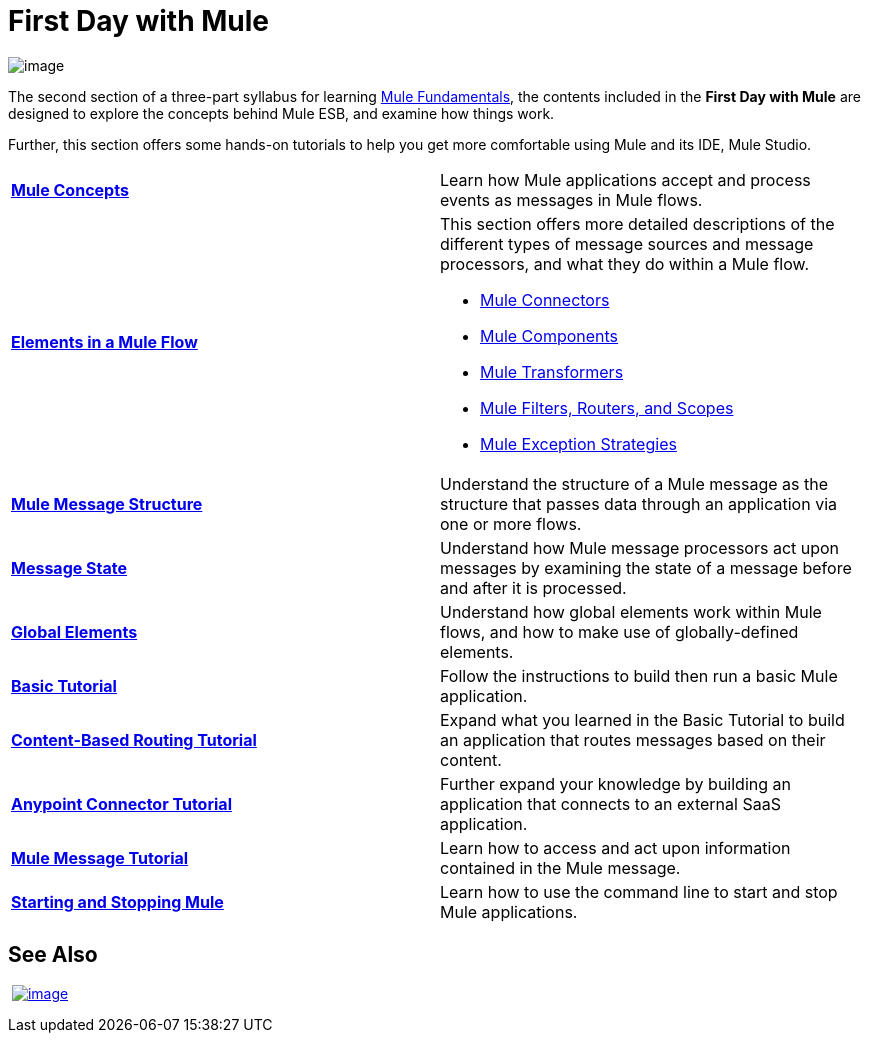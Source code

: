 = First Day with Mule

image:/documentation/download/thumbnails/122751574/firstDay.png?version=1&modificationDate=1385420217693[image]

The second section of a three-part syllabus for learning link:/documentation/display/current/Mule+Fundamentals[Mule Fundamentals], the contents included in the *First Day with Mule* are designed to explore the concepts behind Mule ESB, and examine how things work.

Further, this section offers some hands-on tutorials to help you get more comfortable using Mule and its IDE, Mule Studio. 

[width="100%",cols=",""]
|===
|*link:/documentation/display/current/Mule+Concepts[Mule Concepts]* |Learn how Mule applications accept and process events as messages in Mule flows.
|*link:/documentation/display/current/Elements+in+a+Mule+Flow[Elements in a Mule Flow]* a|
This section offers more detailed descriptions of the different types of message sources and message processors, and what they do within a Mule flow.

* link:/documentation/display/current/Mule+Connectors[Mule Connectors]
* link:/documentation/display/current/Components[Mule Components]
* link:/documentation/display/current/Mule+Transformers[Mule Transformers]
* link:/documentation/display/current/Mule+Filters+Scopes+and+Routers[Mule Filters, Routers, and Scopes]
* link:/documentation/display/current/Mule+Exception+Strategies[Mule Exception Strategies]

|*link:/documentation/display/current/Mule+Message+Structure[Mule Message Structure]* |Understand the structure of a Mule message as the structure that passes data through an application via one or more flows.
|*link:/documentation/display/current/Message+State[Message State]* |Understand how Mule message processors act upon messages by examining the state of a message before and after it is processed. 
|*link:/documentation/display/current/Global+Elements[Global Elements]* |Understand how global elements work within Mule flows, and how to make use of globally-defined elements.
|*link:/documentation/display/current/Basic+Studio+Tutorial[Basic Tutorial]* |Follow the instructions to build then run a basic Mule application.
|*link:/documentation/display/current/Content-Based+Routing+Tutorial[Content-Based Routing Tutorial]* |Expand what you learned in the Basic Tutorial to build an application that routes messages based on their content.
|*link:/documentation/display/current/Anypoint+Connector+Tutorial[Anypoint Connector Tutorial]* |Further expand your knowledge by building an application that connects to an external SaaS application.
|*link:/documentation/display/current/Mule+Message+Tutorial[Mule Message Tutorial]* |Learn how to access and act upon information contained in the Mule message.
|*link:/documentation/display/current/Starting+and+Stopping+Mule+ESB[Starting and Stopping Mule]* |Learn how to use the command line to start and stop Mule applications.
|===

== See Also

 link:/documentation/display/current/First+Week+with+Mule[image:/documentation/download/thumbnails/122751574/first_week3.png?version=1&modificationDate=1386263734929[image]]
